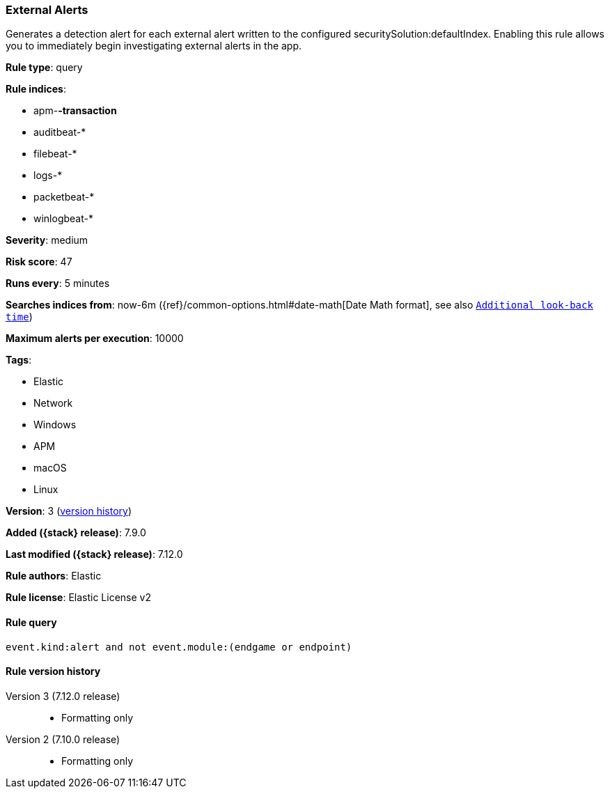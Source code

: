 [[external-alerts]]
=== External Alerts

Generates a detection alert for each external alert written to the configured
securitySolution:defaultIndex. Enabling this rule allows you to immediately
begin investigating external alerts in the app.

*Rule type*: query

*Rule indices*:

* apm-*-transaction*
* auditbeat-*
* filebeat-*
* logs-*
* packetbeat-*
* winlogbeat-*

*Severity*: medium

*Risk score*: 47

*Runs every*: 5 minutes

*Searches indices from*: now-6m ({ref}/common-options.html#date-math[Date Math format], see also <<rule-schedule, `Additional look-back time`>>)

*Maximum alerts per execution*: 10000

*Tags*:

* Elastic
* Network
* Windows
* APM
* macOS
* Linux

*Version*: 3 (<<external-alerts-history, version history>>)

*Added ({stack} release)*: 7.9.0

*Last modified ({stack} release)*: 7.12.0

*Rule authors*: Elastic

*Rule license*: Elastic License v2

==== Rule query


[source,js]
----------------------------------
event.kind:alert and not event.module:(endgame or endpoint)
----------------------------------


[[external-alerts-history]]
==== Rule version history

Version 3 (7.12.0 release)::
* Formatting only

Version 2 (7.10.0 release)::
* Formatting only


